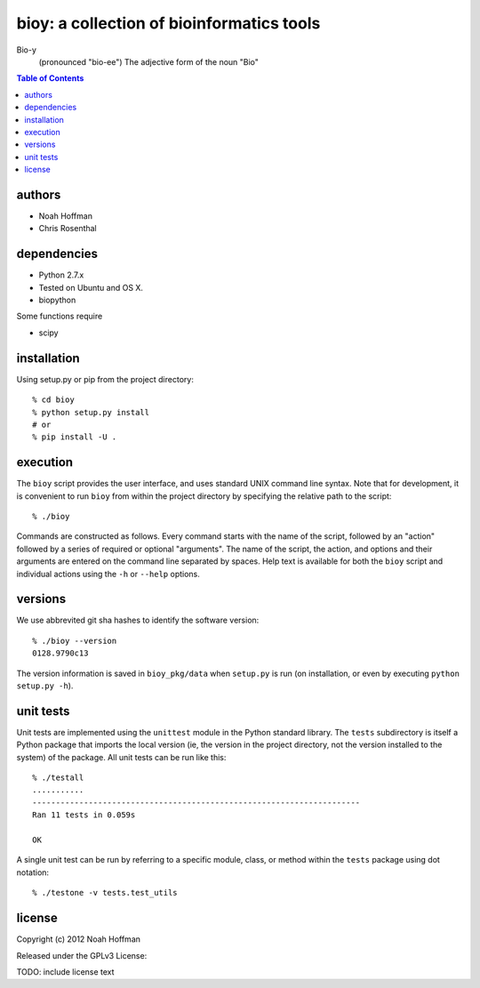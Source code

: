 ==========================================
bioy: a collection of bioinformatics tools
==========================================

Bio-y
    (pronounced "bio-ee") The adjective form of the noun "Bio"

.. contents:: Table of Contents

authors
=======

* Noah Hoffman
* Chris Rosenthal

dependencies
============

* Python 2.7.x
* Tested on Ubuntu and OS X.
* biopython

Some functions require

* scipy

installation
============

Using setup.py or pip from the project directory::

  % cd bioy
  % python setup.py install
  # or
  % pip install -U .

execution
=========

The ``bioy`` script provides the user interface, and uses standard
UNIX command line syntax. Note that for development, it is convenient
to run ``bioy`` from within the project directory by specifying the
relative path to the script::

  % ./bioy

Commands are constructed as follows. Every command starts with the
name of the script, followed by an "action" followed by a series of
required or optional "arguments". The name of the script, the action,
and options and their arguments are entered on the command line
separated by spaces. Help text is available for both the ``bioy``
script and individual actions using the ``-h`` or ``--help`` options.

versions
========

We use abbrevited git sha hashes to identify the software version::

  % ./bioy --version
  0128.9790c13

The version information is saved in ``bioy_pkg/data`` when ``setup.py``
is run (on installation, or even by executing ``python setup.py
-h``).

unit tests
==========

Unit tests are implemented using the ``unittest`` module in the Python
standard library. The ``tests`` subdirectory is itself a Python
package that imports the local version (ie, the version in the project
directory, not the version installed to the system) of the
package. All unit tests can be run like this::

    % ./testall
    ...........
    ----------------------------------------------------------------------
    Ran 11 tests in 0.059s

    OK

A single unit test can be run by referring to a specific module,
class, or method within the ``tests`` package using dot notation::

    % ./testone -v tests.test_utils

license
=======

Copyright (c) 2012 Noah Hoffman

Released under the GPLv3 License:

TODO: include license text

